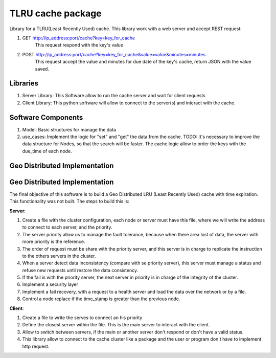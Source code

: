 ===================
TLRU cache package
===================

Library for a TLRU(Least Recently Used) cache. This library work with a web server and accept REST request:

1. GET http://ip_address:port/cache?key=key_for_cache
    This request respond with the key's value
2. POST http://ip_address:port/cache?key=key_for_cache&value=value&minutes=minutes
    This request accept the value and minutes for due date of the key's cache, return JSON with the value saved.

******************************
Libraries
******************************

1. Server Library: This Software allow to run the cache server and wait for client requests
2. Client Library: This python software will allow to connect to the server(s) and interact with the cache.

******************************
Software Components
******************************

1. Model: Basic structures for manage the data
2. use_cases: Implement the logic for "set" and "get" the data from the cache. TODO: It's necessary to improve the data structure for Nodes, so that the search will be faster. The cache logic allow to order the keys with the due_time of each node.

******************************
Geo Distributed Implementation
******************************

******************************
Geo Distributed Implementation
******************************

The final objective of this software is to build a Geo Distributed LRU (Least Recently Used) cache with time expiration. This functionality was not built. The steps to build this is:

**Server**:

1. Create a file with the cluster configuration, each node or server must have this file, where we will write the address to connect to each server, and the priority.
2. The server priority allow us to manage the fault tolerance, because when there area lost of data,  the server with more priority is the reference.
3. The order of request must be  share with the priority server, and this server is in charge to replicate the instruction to the others servers in the cluster.
4. When a server detect data inconsistency (compare with se priority server), this server must manage a status and refuse new requests until restore the data consistency.
5. If the fail is with the priority server, the next server in priority is in charge of the integrity of the cluster.
6. Implement a security layer
7. Implement a fail recovery, with a request to a health server and load the data over the network or by a file.
8. Control a node replace if the time_stamp is greater than the previous node.

**Client**:

1. Create a file to write the serves to connect an his priority
2. Define the closest server within the file. This is the main server to interact with the client.
3. Allow to switch between servers, if the main or another server don't respond or don't have a valid status.
4. This library allow to connect to the cache cluster like a package and the user or program don't have to implement http request.
